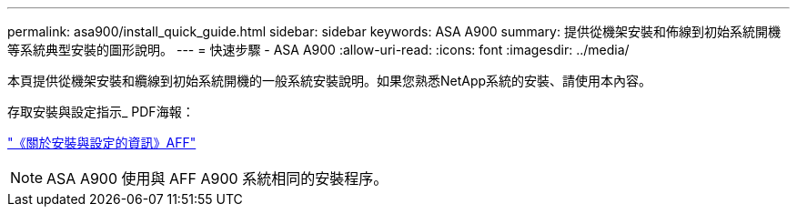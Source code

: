 ---
permalink: asa900/install_quick_guide.html 
sidebar: sidebar 
keywords: ASA A900 
summary: 提供從機架安裝和佈線到初始系統開機等系統典型安裝的圖形說明。 
---
= 快速步驟 - ASA A900
:allow-uri-read: 
:icons: font
:imagesdir: ../media/


[role="lead"]
本頁提供從機架安裝和纜線到初始系統開機的一般系統安裝說明。如果您熟悉NetApp系統的安裝、請使用本內容。

存取安裝與設定指示_ PDF海報：

link:../media/PDF/December_2022_Rev-2_AFFA900_ISI.pdf["《關於安裝與設定的資訊》AFF"^]


NOTE: ASA A900 使用與 AFF A900 系統相同的安裝程序。
